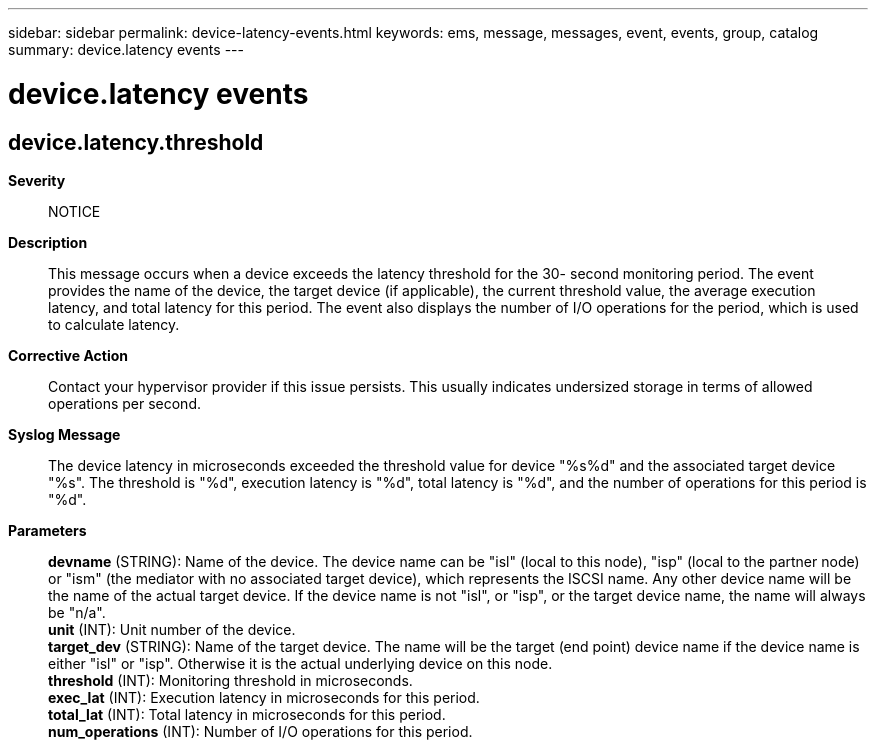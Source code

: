---
sidebar: sidebar
permalink: device-latency-events.html
keywords: ems, message, messages, event, events, group, catalog
summary: device.latency events
---

= device.latency events
:toclevels: 1
:hardbreaks:
:nofooter:
:icons: font
:linkattrs:
:imagesdir: ./media/

== device.latency.threshold
*Severity*::
NOTICE
*Description*::
This message occurs when a device exceeds the latency threshold for the 30- second monitoring period. The event provides the name of the device, the target device (if applicable), the current threshold value, the average execution latency, and total latency for this period. The event also displays the number of I/O operations for the period, which is used to calculate latency.
*Corrective Action*::
Contact your hypervisor provider if this issue persists. This usually indicates undersized storage in terms of allowed operations per second.
*Syslog Message*::
The device latency in microseconds exceeded the threshold value for device "%s%d" and the associated target device "%s". The threshold is "%d", execution latency is "%d", total latency is "%d", and the number of operations for this period is "%d".
*Parameters*::
*devname* (STRING): Name of the device. The device name can be "isl" (local to this node), "isp" (local to the partner node) or "ism" (the mediator with no associated target device), which represents the ISCSI name. Any other device name will be the name of the actual target device. If the device name is not "isl", or "isp", or the target device name, the name will always be "n/a".
*unit* (INT): Unit number of the device.
*target_dev* (STRING): Name of the target device. The name will be the target (end point) device name if the device name is either "isl" or "isp". Otherwise it is the actual underlying device on this node.
*threshold* (INT): Monitoring threshold in microseconds.
*exec_lat* (INT): Execution latency in microseconds for this period.
*total_lat* (INT): Total latency in microseconds for this period.
*num_operations* (INT): Number of I/O operations for this period.
